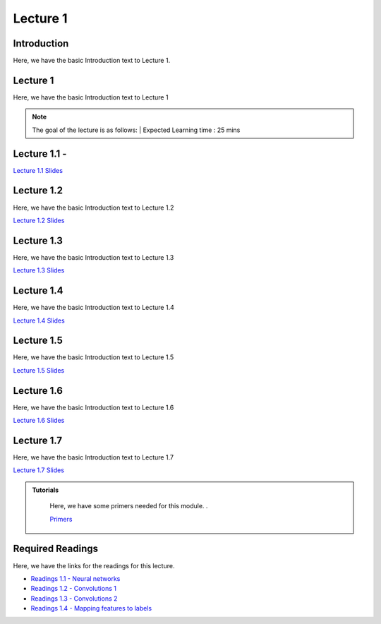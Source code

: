 Lecture 1
===============================

Introduction
------------

Here, we have the basic Introduction text to Lecture 1.

Lecture 1
--------------

Here, we have the basic Introduction text to Lecture 1

.. note::
   The goal of the lecture is as follows:  |
   Expected Learning time : 25 mins 

Lecture 1.1 - 
---------------

`Lecture 1.1 Slides <https://drive.google.com/file/d/14QZvcjkyv0hOWmI3qy1zUoBrZeCToa2C/view?usp=sharing>`_

.. raw:: html

    <iframe width="560" height="315" src="https://www.youtube.com/embed/w42tfkq_HE4" title="YouTube video player" frameborder="0" allow="accelerometer; autoplay; clipboard-write; encrypted-media; gyroscope; picture-in-picture; web-share" allowfullscreen></iframe>
\

Lecture 1.2
--------------

Here, we have the basic Introduction text to Lecture 1.2

`Lecture 1.2 Slides <https://drive.google.com/file/d/1neogM1t7UY-Z149dUhPhjpzHdpl_KvV7/view?usp=sharing>`_ \


.. raw:: html

    <iframe width="560" height="315" src="https://www.youtube.com/embed/AxtZJkRfTVo" title="YouTube video player" frameborder="0" allow="accelerometer; autoplay; clipboard-write; encrypted-media; gyroscope; picture-in-picture; web-share" allowfullscreen></iframe>

\

Lecture 1.3
--------------
Here, we have the basic Introduction text to Lecture 1.3

`Lecture 1.3 Slides <https://drive.google.com/file/d/1qQxJiD30HTVAmy_VN-dJbWl-4yQ_Njw-/view?usp=sharing>`_

.. raw:: html

    <iframe width="560" height="315" src="https://www.youtube.com/embed/1dMcBz3RkVs" title="YouTube video player" frameborder="0" allow="accelerometer; autoplay; clipboard-write; encrypted-media; gyroscope; picture-in-picture; web-share" allowfullscreen></iframe>

\

Lecture 1.4
--------------
Here, we have the basic Introduction text to Lecture 1.4

`Lecture 1.4 Slides <https://drive.google.com/file/d/1Fn0FAv8JlLbNG--L6m-QtvS94grjtLYf/view?usp=sharing>`_

.. raw:: html

    <iframe width="560" height="315" src="https://www.youtube.com/embed/UbehOSbgmOw" title="YouTube video player" frameborder="0" allow="accelerometer; autoplay; clipboard-write; encrypted-media; gyroscope; picture-in-picture; web-share" allowfullscreen></iframe>

\

Lecture 1.5
--------------
Here, we have the basic Introduction text to Lecture 1.5

`Lecture 1.5 Slides <https://drive.google.com/file/d/1g_BEN2riN6n8Sy1mKhf7mVA_awfQcRH-/view?usp=sharing>`_

.. raw:: html

    <iframe width="560" height="315" src="https://www.youtube.com/embed/tqYpw5h5vHQ" title="YouTube video player" frameborder="0" allow="accelerometer; autoplay; clipboard-write; encrypted-media; gyroscope; picture-in-picture; web-share" allowfullscreen></iframe>

\

Lecture 1.6
--------------
Here, we have the basic Introduction text to Lecture 1.6

`Lecture 1.6 Slides <https://drive.google.com/file/d/1yQUsmxPN1kKY_ui9pnfTv0KXizh8YkGU/view?usp=sharing>`_

.. raw:: html
    
    <iframe width="560" height="315" src="https://www.youtube.com/embed/aVnYkvGm_Cc" title="YouTube video player" frameborder="0" allow="accelerometer; autoplay; clipboard-write; encrypted-media; gyroscope; picture-in-picture; web-share" allowfullscreen></iframe>

\

Lecture 1.7
--------------
Here, we have the basic Introduction text to Lecture 1.7    

`Lecture 1.7 Slides <https://drive.google.com/file/d/1fJprQJf0zGUbM3PbkLq94qJ86qtgcWEg/view?usp=sharing>`_

.. raw:: html

    <iframe width="560" height="315" src="https://www.youtube.com/embed/SGL0Cu80jH4" title="YouTube video player" frameborder="0" allow="accelerometer; autoplay; clipboard-write; encrypted-media; gyroscope; picture-in-picture; web-share" allowfullscreen></iframe>

\



.. raw:: html

   <style>
   .custom-note > .admonition-title {
       background-color: yellow;
   }
   </style>

.. admonition:: **Tutorials**
   :class: custom-warning

    Here, we have some primers needed for this module. .

    `Primers <https://drive.google.com/drive/folders/1ltWjanjSDK5aje0aKWp_-u8Zmt3occJV?usp=sharing>`_

.. raw:: html

   <style>
   .custom-warning {
       background-color: #f0b37e;
       padding: 10px;
   }
   .custom-warning > .admonition-title {
       color: #ffffff;
       background-color: #f0b37e;
       padding: 5px;
   }
    .custom-warning > .admonition.warning {
       background-color: #ffedcc;
   }
   </style>

Required Readings 
--------------
Here, we have the links for the readings for this lecture.

* `Readings 1.1 - Neural networks <https://drive.google.com/file/d/1xGuDtWLAQfYMVoof3jMrp3F6zrnTvKUW/view>`_  
* `Readings 1.2 - Convolutions 1 <https://drive.google.com/file/d/1RVE78EiuJYm5R4aIDZ3t1dCVeh253qKn/view>`_  
* `Readings 1.3 - Convolutions 2 <https://drive.google.com/file/d/1bquT_Ow7VbhLXtkuo6WfnhaChKyhlnpQ/view>`_ 
* `Readings 1.4 - Mapping features to labels <https://drive.google.com/file/d/1KTztH4bt_8RCG5glQCHviAqW-qH6WqrL/view>`_ 
